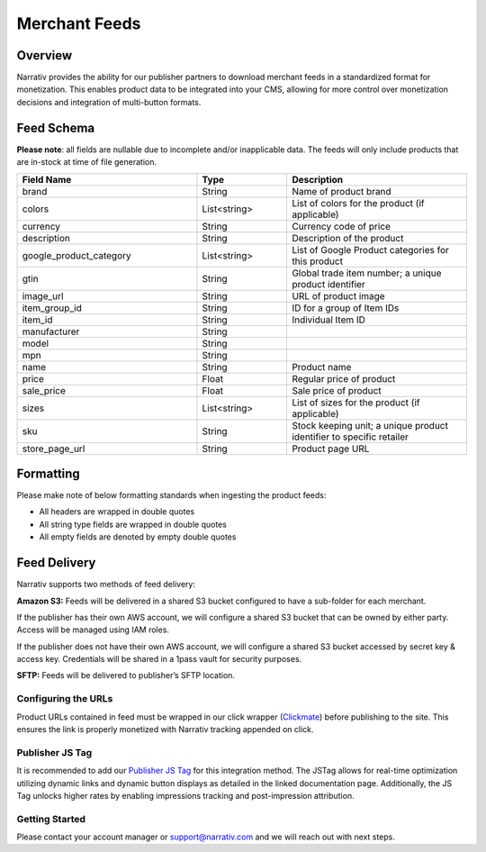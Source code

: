 Merchant Feeds
================

.. _merchantfeeds_overview:

Overview
--------

Narrativ provides the ability for our publisher partners to download merchant feeds in a standardized format for
monetization.  This enables product data to be integrated into your CMS, allowing for more control over monetization
decisions and integration of multi-button formats.

Feed Schema
-----------

**Please note**: all fields are nullable due to incomplete and/or inapplicable data. The feeds will
only include products that are in-stock at time of file generation.

.. list-table::
   :widths: 40 20 40
   :header-rows: 1

   * - Field Name
     - Type
     - Description

   * - brand
     - String
     - Name of product brand

   * - colors
     - List<string>
     - List of colors for the product (if applicable)

   * - currency
     - String
     - Currency code of price

   * - description
     - String
     - Description of the product

   * - google_product_category
     - List<string>
     - List of Google Product categories for this product

   * - gtin
     - String
     - Global trade item number; a unique product identifier

   * - image_url
     - String
     - URL of product image

   * - item_group_id
     - String
     - ID for a group of Item IDs

   * - item_id
     - String
     - Individual Item ID

   * - manufacturer
     - String
     -

   * - model
     - String
     -

   * - mpn
     - String
     -

   * - name
     - String
     - Product name

   * - price
     - Float
     - Regular price of product

   * - sale_price
     - Float
     - Sale price of product

   * - sizes
     - List<string>
     - List of sizes for the product (if applicable)

   * - sku
     - String
     - Stock keeping unit; a unique product identifier to specific retailer

   * - store_page_url
     - String
     - Product page URL

Formatting
----------

Please make note of below formatting standards when ingesting the product feeds:

* All headers are wrapped in double quotes
* All string type fields are wrapped in double quotes
* All empty fields are denoted by empty double quotes


Feed Delivery
-------------

Narrativ supports two methods of feed delivery:

**Amazon S3:**
Feeds will be delivered in a shared S3 bucket configured to have a sub-folder for each merchant.

If the publisher has their own AWS account, we will configure a shared S3 bucket that can be owned by either party.
Access will be managed using IAM roles.

If the publisher does not have their own AWS account, we will configure a shared S3 bucket accessed by secret key &
access key. Credentials will be shared in a 1pass vault for security purposes.

**SFTP:**
Feeds will be delivered to publisher’s SFTP location.

Configuring the URLs
____________________

Product URLs contained in feed must be wrapped in our click wrapper (`Clickmate`_) before publishing to the site.
This ensures the link is properly monetized with Narrativ tracking appended on click.

Publisher JS Tag
________________

It is recommended to add our `Publisher JS Tag`_ for this integration method. The JSTag allows for real-time
optimization utilizing dynamic links and dynamic button displays as detailed in the linked documentation page.
Additionally, the JS Tag unlocks higher rates by enabling impressions tracking and post-impression attribution.

Getting Started
_______________

Please contact your account manager or support@narrativ.com and we will reach out with next steps.

.. _Clickmate: https://docs.narrativ.com/en/stable/clickmate.html

.. _Publisher JS Tag: https://docs.narrativ.com/en/stable/tagpublisher.html
